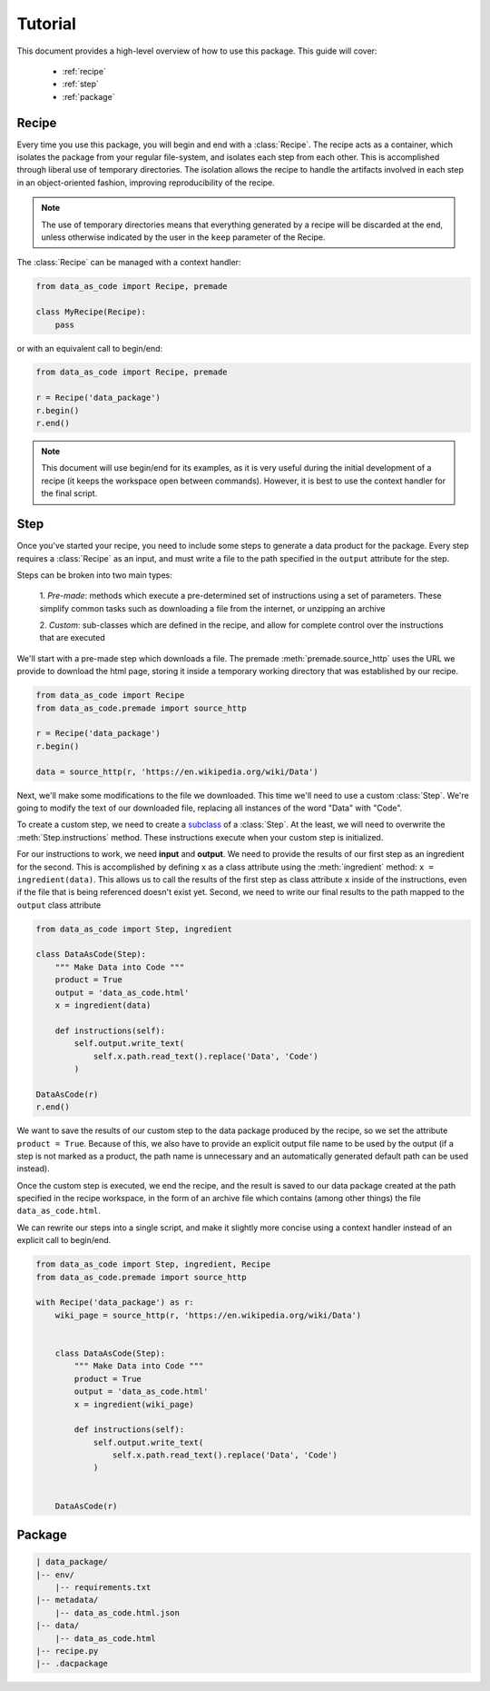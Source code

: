 .. module:: data_as_code

Tutorial
========

This document provides a high-level overview of how to use this package. This
guide will cover:

 * :ref:`recipe`
 * :ref:`step`
 * :ref:`package`


.. _recipe:

Recipe
------

Every time you use this package, you will begin and end with a
:class:`Recipe`. The recipe acts as a container, which
isolates the package from your regular file-system, and isolates each step from
each other. This is accomplished through liberal use of temporary directories.
The isolation allows the recipe to handle the artifacts involved in each step in
an object-oriented fashion, improving reproducibility of the recipe.

.. note::
    The use of temporary directories means that everything generated by a recipe
    will be discarded at the end, unless otherwise indicated by the user in the
    ``keep`` parameter of the Recipe.

The :class:`Recipe` can be managed with a context handler:

.. code-block:: python

    from data_as_code import Recipe, premade

    class MyRecipe(Recipe):
        pass

or with an equivalent call to begin/end:

.. code-block:: python

    from data_as_code import Recipe, premade

    r = Recipe('data_package')
    r.begin()
    r.end()

.. note::
    This document will use begin/end for its examples, as it is very useful
    during the initial development of a recipe (it keeps the workspace open
    between commands). However, it is best to use the context handler for the
    final script.

.. _step:

Step
------

Once you've started your recipe, you need to include some steps to generate a
data product for the package. Every step requires a
:class:`Recipe` as an input, and must write a file to the
path specified in the ``output`` attribute for the step.

Steps can be broken into two main types:

    1. *Pre-made*: methods which execute a pre-determined set of instructions
    using a set of parameters. These simplify common tasks such as downloading
    a file from the internet, or unzipping an archive

    2. *Custom*: sub-classes which are defined in the recipe, and allow for
    complete control over the instructions that are executed

We'll start with a pre-made step which downloads a file. The premade
:meth:`premade.source_http` uses the URL we provide to download
the html page, storing it inside a temporary working directory that was
established by our recipe.

.. code-block:: python

    from data_as_code import Recipe
    from data_as_code.premade import source_http

    r = Recipe('data_package')
    r.begin()

    data = source_http(r, 'https://en.wikipedia.org/wiki/Data')


Next, we'll make some modifications to the file we downloaded. This time we'll
need to use a custom :class:`Step`. We're going to modify
the text of our downloaded file, replacing all instances of the word "Data"
with "Code".

To create a custom step, we need to create a
`subclass <https://docs.python.org/3/tutorial/classes.html#inheritance>`_
of a :class:`Step`. At the least, we will need to overwrite
the :meth:`Step.instructions` method. These instructions
execute when your custom step is initialized.

For our instructions to work, we need **input** and **output**.
We need to provide the results of our first step as an ingredient for the second.
This is accomplished by defining ``x`` as a class attribute using the
:meth:`ingredient` method: ``x = ingredient(data)``.
This allows us to call the results of the first step as class attribute ``x``
inside of the instructions, even if the file that is being referenced doesn't
exist yet. Second, we need to write our final results to the path mapped to the
``output`` class attribute

.. code-block:: python

    from data_as_code import Step, ingredient

    class DataAsCode(Step):
        """ Make Data into Code """
        product = True
        output = 'data_as_code.html'
        x = ingredient(data)

        def instructions(self):
            self.output.write_text(
                self.x.path.read_text().replace('Data', 'Code')
            )

    DataAsCode(r)
    r.end()

We want to save the results of our custom step to the data package produced by
the recipe, so we set the attribute ``product = True``. Because of this, we also
have to provide an explicit output file name to be used by the output (if a step
is not marked as a product, the path name is unnecessary and an automatically
generated default path can be used instead).

Once the custom step is executed, we end the recipe, and the result is saved to
our data package created at the path specified in the recipe workspace, in the
form of an archive file which contains (among other things) the file ``data_as_code.html``.

We can rewrite our steps into a single script, and make it slightly more concise
using a context handler instead of an explicit call to begin/end.

.. code-block:: python

    from data_as_code import Step, ingredient, Recipe
    from data_as_code.premade import source_http

    with Recipe('data_package') as r:
        wiki_page = source_http(r, 'https://en.wikipedia.org/wiki/Data')


        class DataAsCode(Step):
            """ Make Data into Code """
            product = True
            output = 'data_as_code.html'
            x = ingredient(wiki_page)

            def instructions(self):
                self.output.write_text(
                    self.x.path.read_text().replace('Data', 'Code')
                )


        DataAsCode(r)


.. _package:

Package
-------

.. code-block:: shell

    | data_package/
    |-- env/
        |-- requirements.txt
    |-- metadata/
        |-- data_as_code.html.json
    |-- data/
        |-- data_as_code.html
    |-- recipe.py
    |-- .dacpackage
